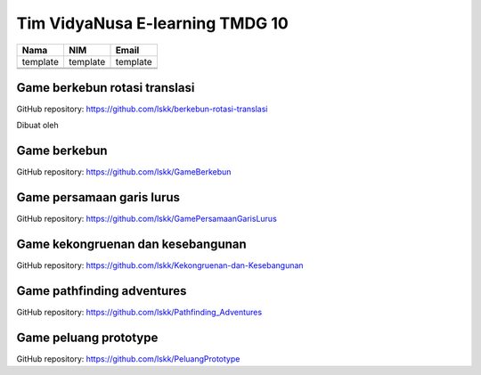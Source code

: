 Tim VidyaNusa E-learning TMDG 10
================================

+----------+-------------------+----------+
| Nama     | NIM               | Email    |
+==========+===================+==========+
| template | template          | template |
+----------+-------------------+----------+
|          |                   |          |
+----------+-------------------+----------+
|          |                   |          |
+----------+-------------------+----------+

Game berkebun rotasi translasi
------------------------------

GitHub repository: https://github.com/lskk/berkebun-rotasi-translasi

Dibuat oleh

Game berkebun
------------------------------

GitHub repository: https://github.com/lskk/GameBerkebun

Game persamaan garis lurus
------------------------------

GitHub repository: https://github.com/lskk/GamePersamaanGarisLurus

Game kekongruenan dan kesebangunan
------------------------------

GitHub repository: https://github.com/lskk/Kekongruenan-dan-Kesebangunan

Game pathfinding adventures
------------------------------

GitHub repository: https://github.com/lskk/Pathfinding_Adventures

Game peluang prototype
------------------------------

GitHub repository: https://github.com/lskk/PeluangPrototype
